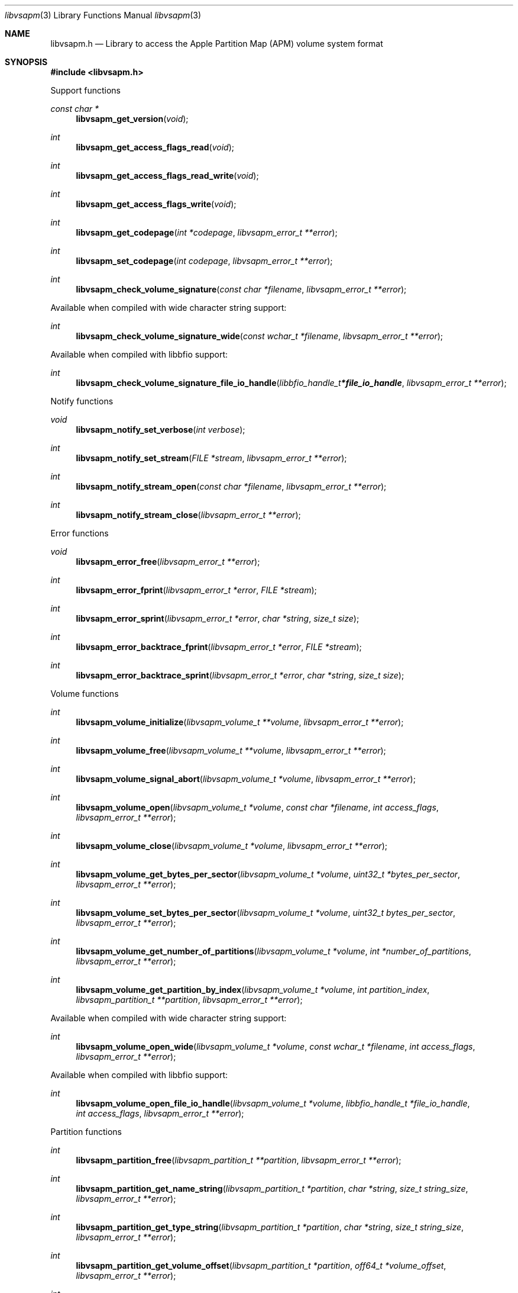 .Dd August 21, 2021
.Dt libvsapm 3
.Os libvsapm
.Sh NAME
.Nm libvsapm.h
.Nd Library to access the Apple Partition Map (APM) volume system format
.Sh SYNOPSIS
.In libvsapm.h
.Pp
Support functions
.Ft const char *
.Fn libvsapm_get_version "void"
.Ft int
.Fn libvsapm_get_access_flags_read "void"
.Ft int
.Fn libvsapm_get_access_flags_read_write "void"
.Ft int
.Fn libvsapm_get_access_flags_write "void"
.Ft int
.Fn libvsapm_get_codepage "int *codepage" "libvsapm_error_t **error"
.Ft int
.Fn libvsapm_set_codepage "int codepage" "libvsapm_error_t **error"
.Ft int
.Fn libvsapm_check_volume_signature "const char *filename" "libvsapm_error_t **error"
.Pp
Available when compiled with wide character string support:
.Ft int
.Fn libvsapm_check_volume_signature_wide "const wchar_t *filename" "libvsapm_error_t **error"
.Pp
Available when compiled with libbfio support:
.Ft int
.Fn libvsapm_check_volume_signature_file_io_handle "libbfio_handle_t *file_io_handle" "libvsapm_error_t **error"
.Pp
Notify functions
.Ft void
.Fn libvsapm_notify_set_verbose "int verbose"
.Ft int
.Fn libvsapm_notify_set_stream "FILE *stream" "libvsapm_error_t **error"
.Ft int
.Fn libvsapm_notify_stream_open "const char *filename" "libvsapm_error_t **error"
.Ft int
.Fn libvsapm_notify_stream_close "libvsapm_error_t **error"
.Pp
Error functions
.Ft void
.Fn libvsapm_error_free "libvsapm_error_t **error"
.Ft int
.Fn libvsapm_error_fprint "libvsapm_error_t *error" "FILE *stream"
.Ft int
.Fn libvsapm_error_sprint "libvsapm_error_t *error" "char *string" "size_t size"
.Ft int
.Fn libvsapm_error_backtrace_fprint "libvsapm_error_t *error" "FILE *stream"
.Ft int
.Fn libvsapm_error_backtrace_sprint "libvsapm_error_t *error" "char *string" "size_t size"
.Pp
Volume functions
.Ft int
.Fn libvsapm_volume_initialize "libvsapm_volume_t **volume" "libvsapm_error_t **error"
.Ft int
.Fn libvsapm_volume_free "libvsapm_volume_t **volume" "libvsapm_error_t **error"
.Ft int
.Fn libvsapm_volume_signal_abort "libvsapm_volume_t *volume" "libvsapm_error_t **error"
.Ft int
.Fn libvsapm_volume_open "libvsapm_volume_t *volume" "const char *filename" "int access_flags" "libvsapm_error_t **error"
.Ft int
.Fn libvsapm_volume_close "libvsapm_volume_t *volume" "libvsapm_error_t **error"
.Ft int
.Fn libvsapm_volume_get_bytes_per_sector "libvsapm_volume_t *volume" "uint32_t *bytes_per_sector" "libvsapm_error_t **error"
.Ft int
.Fn libvsapm_volume_set_bytes_per_sector "libvsapm_volume_t *volume" "uint32_t bytes_per_sector" "libvsapm_error_t **error"
.Ft int
.Fn libvsapm_volume_get_number_of_partitions "libvsapm_volume_t *volume" "int *number_of_partitions" "libvsapm_error_t **error"
.Ft int
.Fn libvsapm_volume_get_partition_by_index "libvsapm_volume_t *volume" "int partition_index" "libvsapm_partition_t **partition" "libvsapm_error_t **error"
.Pp
Available when compiled with wide character string support:
.Ft int
.Fn libvsapm_volume_open_wide "libvsapm_volume_t *volume" "const wchar_t *filename" "int access_flags" "libvsapm_error_t **error"
.Pp
Available when compiled with libbfio support:
.Ft int
.Fn libvsapm_volume_open_file_io_handle "libvsapm_volume_t *volume" "libbfio_handle_t *file_io_handle" "int access_flags" "libvsapm_error_t **error"
.Pp
Partition functions
.Ft int
.Fn libvsapm_partition_free "libvsapm_partition_t **partition" "libvsapm_error_t **error"
.Ft int
.Fn libvsapm_partition_get_name_string "libvsapm_partition_t *partition" "char *string" "size_t string_size" "libvsapm_error_t **error"
.Ft int
.Fn libvsapm_partition_get_type_string "libvsapm_partition_t *partition" "char *string" "size_t string_size" "libvsapm_error_t **error"
.Ft int
.Fn libvsapm_partition_get_volume_offset "libvsapm_partition_t *partition" "off64_t *volume_offset" "libvsapm_error_t **error"
.Ft int
.Fn libvsapm_partition_get_status_flags "libvsapm_partition_t *partition" "uint32_t *status_flags" "libvsapm_error_t **error"
.Ft ssize_t
.Fn libvsapm_partition_read_buffer "libvsapm_partition_t *partition" "void *buffer" "size_t buffer_size" "libvsapm_error_t **error"
.Ft ssize_t
.Fn libvsapm_partition_read_buffer_at_offset "libvsapm_partition_t *partition" "void *buffer" "size_t buffer_size" "off64_t offset" "libvsapm_error_t **error"
.Ft off64_t
.Fn libvsapm_partition_seek_offset "libvsapm_partition_t *partition" "off64_t offset" "int whence" "libvsapm_error_t **error"
.Ft int
.Fn libvsapm_partition_get_offset "libvsapm_partition_t *partition" "off64_t *offset" "libvsapm_error_t **error"
.Ft int
.Fn libvsapm_partition_get_size "libvsapm_partition_t *partition" "size64_t *size" "libvsapm_error_t **error"
.Sh DESCRIPTION
The
.Fn libvsapm_get_version
function is used to retrieve the library version.
.Sh RETURN VALUES
Most of the functions return NULL or \-1 on error, dependent on the return type.
For the actual return values see "libvsapm.h".
.Sh ENVIRONMENT
None
.Sh FILES
None
.Sh NOTES
libvsapm can be compiled with wide character support (wchar_t).
.sp
To compile libvsapm with wide character support use:
.Ar ./configure --enable-wide-character-type=yes
 or define:
.Ar _UNICODE
 or
.Ar UNICODE
 during compilation.
.sp
.Ar LIBVSAPM_WIDE_CHARACTER_TYPE
 in libvsapm/features.h can be used to determine if libvsapm was compiled with wide character support.
.Sh BUGS
Please report bugs of any kind on the project issue tracker: https://github.com/libyal/libvsapm/issues
.Sh AUTHOR
These man pages are generated from "libvsapm.h".
.Sh COPYRIGHT
Copyright (C) 2009-2021, Joachim Metz <joachim.metz@gmail.com>.
.sp
This is free software; see the source for copying conditions.
There is NO warranty; not even for MERCHANTABILITY or FITNESS FOR A PARTICULAR PURPOSE.
.Sh SEE ALSO
the libvsapm.h include file
